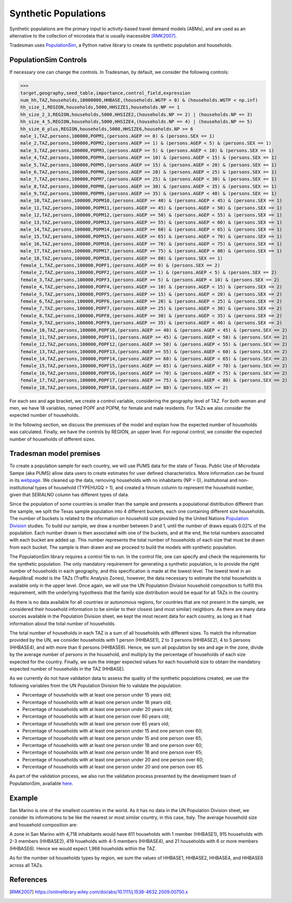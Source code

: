 .. _synthetic_population:

Synthetic Populations
=====================

Synthetic populations are the primary input to activity-based travel demand models (ABMs),
and are used as an alternative to the collection of microdata that is usually inacessible [RMK2007]_.

Tradesman uses `PopulationSim <https://activitysim.github.io/populationsim/index.html>`_,
a Python native library to create its synthetic population and households.


PopulationSim Controls
----------------------

If necessary one can change the controls. In Tradesman, by default, we consider the following controls:

>>> 
target,geography,seed_table,importance,control_field,expression
num_hh,TAZ,households,10000000,HHBASE,(households.WGTP > 0) & (households.WGTP < np.inf)
hh_size_1,REGION,households,5000,HHSIZE1,households.NP == 1
hh_size_2_3,REGION,households,5000,HHSIZE2,(households.NP == 2) | (households.NP == 3)
hh_size_4_5,REGION,households,5000,HHSIZE4,(households.NP == 4) | (households.NP == 5)
hh_size_6_plus,REGION,households,5000,HHSIZE6,households.NP >= 6
male_1,TAZ,persons,100000,POPM1,(persons.AGEP == 0) & (persons.SEX == 1)
male_2,TAZ,persons,100000,POPM2,(persons.AGEP >= 1) & (persons.AGEP < 5) & (persons.SEX == 1)
male_3,TAZ,persons,100000,POPM3,(persons.AGEP >= 5) & (persons.AGEP < 10) & (persons.SEX == 1)
male_4,TAZ,persons,100000,POPM4,(persons.AGEP >= 10) & (persons.AGEP < 15) & (persons.SEX == 1)
male_5,TAZ,persons,100000,POPM5,(persons.AGEP >= 15) & (persons.AGEP < 20) & (persons.SEX == 1)
male_6,TAZ,persons,100000,POPM6,(persons.AGEP >= 20) & (persons.AGEP < 25) & (persons.SEX == 1)
male_7,TAZ,persons,100000,POPM7,(persons.AGEP >= 25) & (persons.AGEP < 30) & (persons.SEX == 1)
male_8,TAZ,persons,100000,POPM8,(persons.AGEP >= 30) & (persons.AGEP < 35) & (persons.SEX == 1)
male_9,TAZ,persons,100000,POPM9,(persons.AGEP >= 35) & (persons.AGEP < 40) & (persons.SEX == 1)
male_10,TAZ,persons,100000,POPM10,(persons.AGEP >= 40) & (persons.AGEP < 45) & (persons.SEX == 1)
male_11,TAZ,persons,100000,POPM11,(persons.AGEP >= 45) & (persons.AGEP < 50) & (persons.SEX == 1)
male_12,TAZ,persons,100000,POPM12,(persons.AGEP >= 50) & (persons.AGEP < 55) & (persons.SEX == 1)
male_13,TAZ,persons,100000,POPM13,(persons.AGEP >= 55) & (persons.AGEP < 60) & (persons.SEX == 1)
male_14,TAZ,persons,100000,POPM14,(persons.AGEP >= 60) & (persons.AGEP < 65) & (persons.SEX == 1)
male_15,TAZ,persons,100000,POPM15,(persons.AGEP >= 65) & (persons.AGEP < 70) & (persons.SEX == 1)
male_16,TAZ,persons,100000,POPM16,(persons.AGEP >= 70) & (persons.AGEP < 75) & (persons.SEX == 1)
male_17,TAZ,persons,100000,POPM17,(persons.AGEP >= 75) & (persons.AGEP < 80) & (persons.SEX == 1)
male_18,TAZ,persons,100000,POPM18,(persons.AGEP >= 80) & (persons.SEX == 1)
female_1,TAZ,persons,100000,POPF1,(persons.AGEP == 0) & (persons.SEX == 2)
female_2,TAZ,persons,100000,POPF2,(persons.AGEP >= 1) & (persons.AGEP < 5) & (persons.SEX == 2)
female_3,TAZ,persons,100000,POPF3,(persons.AGEP >= 5) & (persons.AGEP < 10) & (persons.SEX == 2)
female_4,TAZ,persons,100000,POPF4,(persons.AGEP >= 10) & (persons.AGEP < 15) & (persons.SEX == 2)
female_5,TAZ,persons,100000,POPF5,(persons.AGEP >= 15) & (persons.AGEP < 20) & (persons.SEX == 2)
female_6,TAZ,persons,100000,POPF6,(persons.AGEP >= 20) & (persons.AGEP < 25) & (persons.SEX == 2)
female_7,TAZ,persons,100000,POPF7,(persons.AGEP >= 25) & (persons.AGEP < 30) & (persons.SEX == 2)
female_8,TAZ,persons,100000,POPF8,(persons.AGEP >= 30) & (persons.AGEP < 35) & (persons.SEX == 2)
female_9,TAZ,persons,100000,POPF9,(persons.AGEP >= 35) & (persons.AGEP < 40) & (persons.SEX == 2)
female_10,TAZ,persons,100000,POPF10,(persons.AGEP >= 40) & (persons.AGEP < 45) & (persons.SEX == 2)
female_11,TAZ,persons,100000,POPF11,(persons.AGEP >= 45) & (persons.AGEP < 50) & (persons.SEX == 2)
female_12,TAZ,persons,100000,POPF12,(persons.AGEP >= 50) & (persons.AGEP < 55) & (persons.SEX == 2)
female_13,TAZ,persons,100000,POPF13,(persons.AGEP >= 55) & (persons.AGEP < 60) & (persons.SEX == 2)
female_14,TAZ,persons,100000,POPF14,(persons.AGEP >= 60) & (persons.AGEP < 65) & (persons.SEX == 2)
female_15,TAZ,persons,100000,POPF15,(persons.AGEP >= 65) & (persons.AGEP < 70) & (persons.SEX == 2)
female_16,TAZ,persons,100000,POPF16,(persons.AGEP >= 70) & (persons.AGEP < 75) & (persons.SEX == 2)
female_17,TAZ,persons,100000,POPF17,(persons.AGEP >= 75) & (persons.AGEP < 80) & (persons.SEX == 2)
female_18,TAZ,persons,100000,POPF18,(persons.AGEP >= 80) & (persons.SEX == 2)

For each sex and age bracket, we create a control variable, considering the geography level of TAZ.
For both women and men, we have 18 variables, named POPF and POPM, for female and male residents. For
TAZs we also consider the expected number of households.

In the following section, we discuss the premisses of the model and explain how the expected number
of households was calculated. Finally, we have the controls by REGION, an upper level. For regional
control, we consider the expected number of households of different sizes.

Tradesman model premises
------------------------

To create a population sample for each country, we will use PUMS data for the state of Texas. Public
Use of Microdata Sampe (aka PUMS) allow data users to create estimates for user defined characteristics.
More information can be found in its
`webpage <https://www.census.gov/programs-surveys/acs/data/experimental-data/2020-1-year-pums.html>`_.
We cleaned up the data, removing households with no inhabitants (NP = 0), institutional and
non-institutional types of household (TYPEHUGQ > 1), and created a hhnum column to represent the
household number, given that SERIALNO column has different types of data.

Since the population of some countries is smaller than the sample and presents a populational distribution
different than the sample, we split the Texas sample population into 4 different buckets, each one containing
different size households. The number of buckets is related to the information on household size provided
by the United Nations
`Population Division <https://www.un.org/development/desa/pd/data/household-size-and-composition>`_ studies.
To build our sample, we draw a number between 0 and 1, until the number of draws equals 0.02% of the population.
Each number drawn is then associated with one of the buckets, and at the end, the total numbers associated
with each bucket are added up. This number represents the total number of households of each size that must be
drawn from each bucket. The sample is then drawn and we proceed to build the models with synthetic population.

The PopulationSim library requires a control file to run. In the control file, one can specify and check the
requirements for the synthetic population. The only mandatory requirement for generating a synthetic population,
is to provide the right number of households in each geography, and this specification is made at the lowest
level. The lowest level in an AequilibraE model is the TAZs (Traffic Analysis Zones), however, the data necessary
to estimate the total households is available only in the upper level. Once again, we will use the UN Population
Division household composition to fulfill this requirement, with the underlying hypothesis that the family size
distribution would be equal for all TAZs in the country.

As there is no data available for all countries or autonomous regions, for countries that are not present in
the sample, we considered their household information to be similar to their closest (and most similar) neighbors.
As there are many data sources available in the Population Division sheet, we kept the most recent data for
each country, as long as it had information about the total number of households.

The total number of households in each TAZ is a sum of all households with different sizes. To match the
information provided by the UN, we consider households with 1 person (HHBASE1), 2 to 3 persons (HHBASE2),
4 to 5 persons (HHBASE4), and with more than 6 persons (HHBASE6). Hence, we sum all population by sex and
age in the zone, divide by the average number of persons in the household, and multiply by the percentage
of households of each size expected for the country. Finally, we sum the integer expected values for each
household size to obtain the mandatory expected number of households in the TAZ (HHBASE).

.. image:: ../images/hh_example.png
    :align: center
    :scale: 20 %

As we currently do not have validation data to assess the quality of the synthetic populations created,
we use the following variables from the UN Population Division file to validate the population:

- Percentage of households with at least one person under 15 years old;
- Percentage of households with at least one person under 18 years old;
- Percentage of households with at least one person under 20 years old;
- Percentage of households with at least one person over 60 years old;
- Percentage of households with at least one person over 65 years old;
- Percentage of households with at least one person under 15 and one person over 60;
- Percentage of households with at least one person under 15 and one person over 65;
- Percentage of households with at least one person under 18 and one person over 60;
- Percentage of households with at least one person under 18 and one person over 65;
- Percentage of households with at least one person under 20 and one person over 60;
- Percentage of households with at least one person under 20 and one person over 65.

As part of the validation process, we also run the validation process presented by the development team
of PopulationSim, available `here <https://github.com/activitysim/populationSim/tree/master/scripts>`_.

Example
-------

San Marino is one of the smallest countries in the world. As it has no data in the UN Population Division
sheet, we consider its informations to be like the nearest or most similar country, in this case, Italy.
The average household size and household composition are:

.. image:: ../images/hh_descriptive.png
    :align: center
    :scale: 20 %

A zone in San Marino with 4,718 inhabitants would have 611 households with 1 member (HHBASE1), 915
households with 2-3 members (HHBASE2), 419 houeholds with 4-5 members (HHBASE4), and 21 households with
6 or more members (HHBASE6). Hence we would expect 1,966 houeholds within the TAZ.

As for the number od households types by region, we sum the values of HHBASE1, HHBASE2, HHBASE4, and
HHBASE6 across all TAZs.

References
----------

.. [RMK2007] https://onlinelibrary.wiley.com/doi/abs/10.1111/j.1538-4632.2009.00750.x
